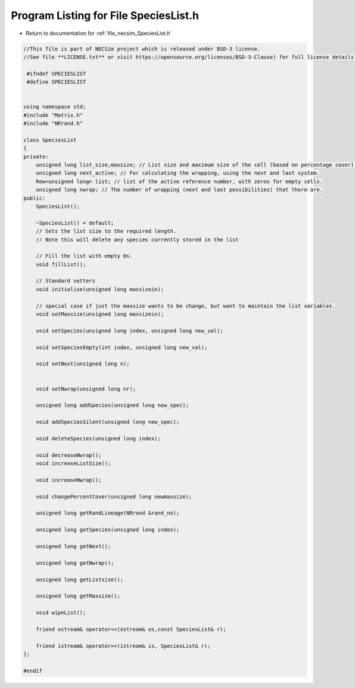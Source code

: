 
.. _program_listing_file_necsim_SpeciesList.h:

Program Listing for File SpeciesList.h
======================================

- Return to documentation for :ref:`file_necsim_SpeciesList.h`

.. code-block:: cpp

   //This file is part of NECSim project which is released under BSD-3 license.
   //See file **LICENSE.txt** or visit https://opensource.org/licenses/BSD-3-Clause) for full license details.
   
    #ifndef SPECIESLIST
    #define SPECIESLIST
   
   
   using namespace std;
   #include "Matrix.h"
   #include "NRrand.h"
   
   class SpeciesList
   {
   private:
       unsigned long list_size,maxsize; // List size and maximum size of the cell (based on percentage cover).
       unsigned long next_active; // For calculating the wrapping, using the next and last system.
       Row<unsigned long> list; // list of the active reference number, with zeros for empty cells.
       unsigned long nwrap; // The number of wrapping (next and last possibilities) that there are.
   public:
       SpeciesList();
   
       ~SpeciesList() = default;
       // Sets the list size to the required length.
       // Note this will delete any species currently stored in the list
   
       // Fill the list with empty 0s.
       void fillList();
       
       // Standard setters
       void initialise(unsigned long maxsizein);
       
       // special case if just the maxsize wants to be change, but want to maintain the list variables.
       void setMaxsize(unsigned long maxsizein);
       
       void setSpecies(unsigned long index, unsigned long new_val);
       
       void setSpeciesEmpty(int index, unsigned long new_val);
       
       void setNext(unsigned long n);
       
       
       void setNwrap(unsigned long nr);
       
       unsigned long addSpecies(unsigned long new_spec);
       
       void addSpeciesSilent(unsigned long new_spec);
       
       void deleteSpecies(unsigned long index);
       
       void decreaseNwrap();
       void increaseListSize();
       
       void increaseNwrap();
       
       void changePercentCover(unsigned long newmaxsize);
       
       unsigned long getRandLineage(NRrand &rand_no);
       
       unsigned long getSpecies(unsigned long index);
       
       unsigned long getNext();
       
       unsigned long getNwrap();
       
       unsigned long getListsize();
       
       unsigned long getMaxsize();
       
       void wipeList();
       
       friend ostream& operator<<(ostream& os,const SpeciesList& r);
       
       friend istream& operator>>(istream& is, SpeciesList& r);
   };
   
   #endif
